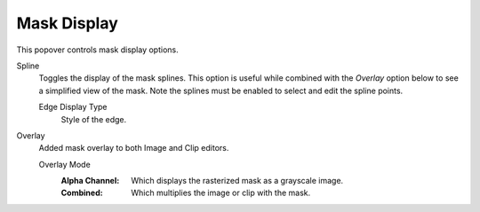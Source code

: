 
************
Mask Display
************

This popover controls mask display options.


Spline
   Toggles the display of the mask splines.
   This option is useful while combined with the *Overlay* option below to see a simplified view of the mask.
   Note the splines must be enabled to select and edit the spline points.

   Edge Display Type
      Style of the edge.

Overlay
   Added mask overlay to both Image and Clip editors.

   Overlay Mode
      :Alpha Channel:
         Which displays the rasterized mask as a grayscale image.
      :Combined:
         Which multiplies the image or clip with the mask.
